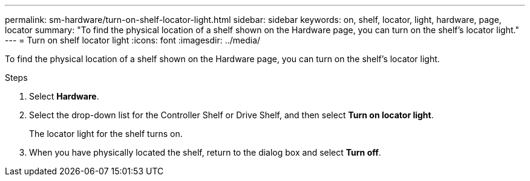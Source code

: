 ---
permalink: sm-hardware/turn-on-shelf-locator-light.html
sidebar: sidebar
keywords: on, shelf, locator, light, hardware, page, locator
summary: "To find the physical location of a shelf shown on the Hardware page, you can turn on the shelf’s locator light."
---
= Turn on shelf locator light
:icons: font
:imagesdir: ../media/

[.lead]
To find the physical location of a shelf shown on the Hardware page, you can turn on the shelf's locator light.

.Steps

. Select *Hardware*.
. Select the drop-down list for the Controller Shelf or Drive Shelf, and then select *Turn on locator light*.
+
The locator light for the shelf turns on.

. When you have physically located the shelf, return to the dialog box and select *Turn off*.

